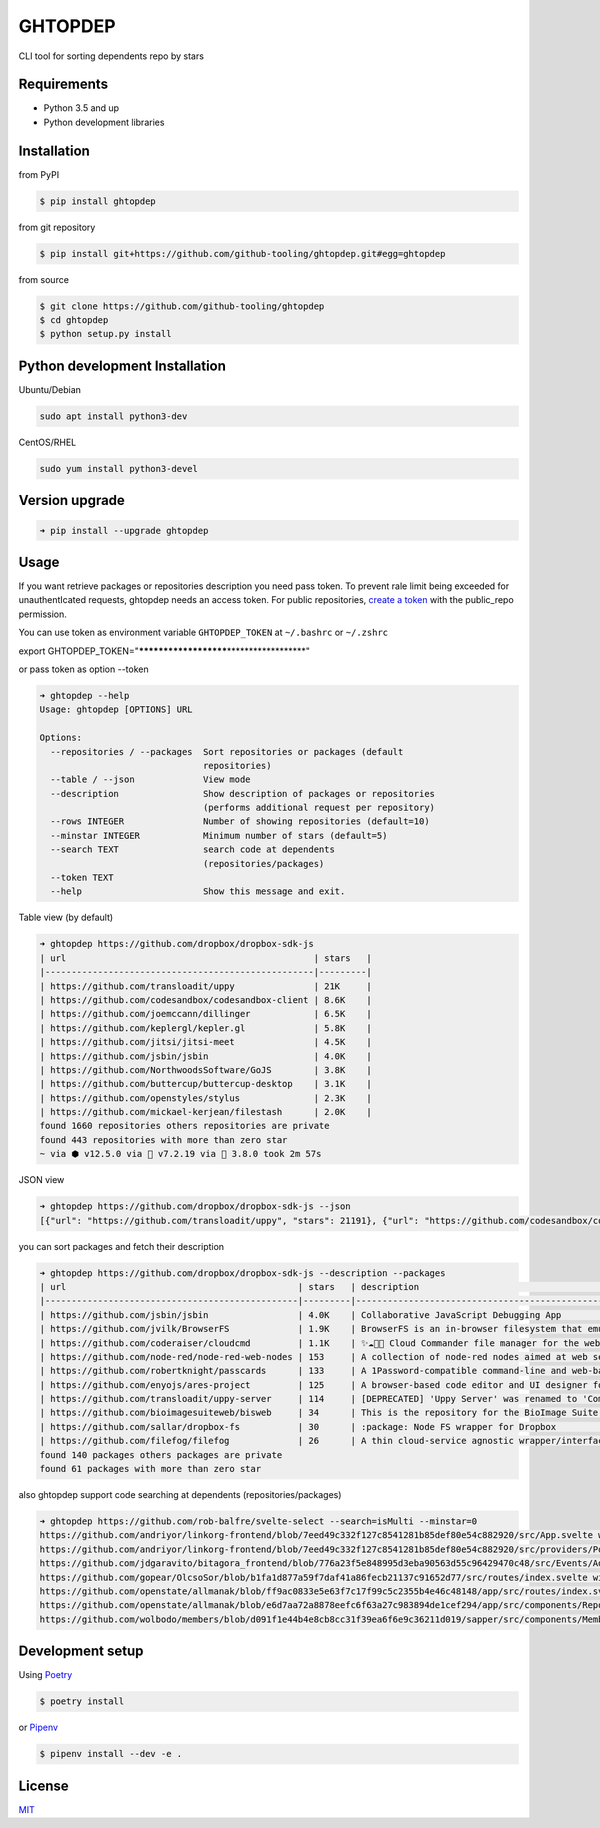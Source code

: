
GHTOPDEP
========


.. image:: https://img.shields.io/pypi/v/ghtopdep.svg
   :target: https://pypi.org/project/ghtopdep/
   :alt: image


.. image:: https://img.shields.io/pypi/l/ghtopdep.svg
   :target: https://pypi.org/project/ghtopdep/
   :alt: image


.. image:: https://img.shields.io/pypi/pyversions/ghtopdep.svg
   :target: https://pypi.org/project/ghtopdep/
   :alt: image


CLI tool for sorting dependents repo by stars

Requirements
------------


* Python 3.5 and up
* Python development libraries

Installation
------------

from PyPI

.. code-block::

   $ pip install ghtopdep

from git repository

.. code-block::

   $ pip install git+https://github.com/github-tooling/ghtopdep.git#egg=ghtopdep

from source

.. code-block::

   $ git clone https://github.com/github-tooling/ghtopdep
   $ cd ghtopdep
   $ python setup.py install

Python development Installation
-------------------------------

Ubuntu/Debian

.. code-block::

   sudo apt install python3-dev

CentOS/RHEL

.. code-block::

   sudo yum install python3-devel

Version upgrade
---------------

.. code-block::

   ➜ pip install --upgrade ghtopdep

Usage
-----

If you want retrieve packages or repositories description you need pass token.
To prevent rale limit being exceeded for unauthentIcated requests, ghtopdep needs an access token.
For public repositories, `create a token <https://github.com/settings/tokens/new?scopes=public_repo&description=ghtopdep>`_ 
with the public_repo permission.

You can use token as environment variable ``GHTOPDEP_TOKEN`` at ``~/.bashrc`` or ``~/.zshrc`` 

export GHTOPDEP_TOKEN="\ **\ **\ **\ **\ **\ **\ **\ **\ **\ ****\ **\ **\ **\ **\ **\ **\ **\ **\ **\ "

or pass token as option --token

.. code-block::

   ➜ ghtopdep --help
   Usage: ghtopdep [OPTIONS] URL

   Options:
     --repositories / --packages  Sort repositories or packages (default
                                  repositories)
     --table / --json             View mode
     --description                Show description of packages or repositories
                                  (performs additional request per repository)
     --rows INTEGER               Number of showing repositories (default=10)
     --minstar INTEGER            Minimum number of stars (default=5)
     --search TEXT                search code at dependents
                                  (repositories/packages)
     --token TEXT
     --help                       Show this message and exit.

Table view (by default)

.. code-block::

   ➜ ghtopdep https://github.com/dropbox/dropbox-sdk-js
   | url                                               | stars   |
   |---------------------------------------------------|---------|
   | https://github.com/transloadit/uppy               | 21K     |
   | https://github.com/codesandbox/codesandbox-client | 8.6K    |
   | https://github.com/joemccann/dillinger            | 6.5K    |
   | https://github.com/keplergl/kepler.gl             | 5.8K    |
   | https://github.com/jitsi/jitsi-meet               | 4.5K    |
   | https://github.com/jsbin/jsbin                    | 4.0K    |
   | https://github.com/NorthwoodsSoftware/GoJS        | 3.8K    |
   | https://github.com/buttercup/buttercup-desktop    | 3.1K    |
   | https://github.com/openstyles/stylus              | 2.3K    |
   | https://github.com/mickael-kerjean/filestash      | 2.0K    |
   found 1660 repositories others repositories are private
   found 443 repositories with more than zero star
   ~ via ⬢ v12.5.0 via 🐘 v7.2.19 via 🐍 3.8.0 took 2m 57s

JSON view

.. code-block::

   ➜ ghtopdep https://github.com/dropbox/dropbox-sdk-js --json         
   [{"url": "https://github.com/transloadit/uppy", "stars": 21191}, {"url": "https://github.com/codesandbox/codesandbox-client", "stars": 8386}, {"url": "https://github.com/joemccann/dillinger", "stars": 6491}, {"url": "https://github.com/keplergl/kepler.gl", "stars": 5615}, {"url": "https://github.com/jitsi/jitsi-meet", "stars": 4303}, {"url": "https://github.com/jsbin/jsbin", "stars": 3947}, {"url": "https://github.com/NorthwoodsSoftware/GoJS", "stars": 3692}, {"url": "https://github.com/buttercup/buttercup-desktop", "stars": 3054}, {"url": "https://github.com/openstyles/stylus", "stars": 2219}, {"url": "https://github.com/mickael-kerjean/filestash", "stars": 1869}]

you can sort packages and fetch their description 

.. code-block::

   ➜ ghtopdep https://github.com/dropbox/dropbox-sdk-js --description --packages
   | url                                            | stars   | description                                                  |
   |------------------------------------------------|---------|--------------------------------------------------------------|
   | https://github.com/jsbin/jsbin                 | 4.0K    | Collaborative JavaScript Debugging App                       |
   | https://github.com/jvilk/BrowserFS             | 1.9K    | BrowserFS is an in-browser filesystem that emulates the...   |
   | https://github.com/coderaiser/cloudcmd         | 1.1K    | ✨☁️📁✨ Cloud Commander file manager for the web with...       |
   | https://github.com/node-red/node-red-web-nodes | 153     | A collection of node-red nodes aimed at web services         |
   | https://github.com/robertknight/passcards      | 133     | A 1Password-compatible command-line and web-based...         |
   | https://github.com/enyojs/ares-project         | 125     | A browser-based code editor and UI designer for Enyo 2...    |
   | https://github.com/transloadit/uppy-server     | 114     | [DEPRECATED] 'Uppy Server' was renamed to 'Companion' and... |
   | https://github.com/bioimagesuiteweb/bisweb     | 34      | This is the repository for the BioImage Suite Web Project    |
   | https://github.com/sallar/dropbox-fs           | 30      | :package: Node FS wrapper for Dropbox                        |
   | https://github.com/filefog/filefog             | 26      | A thin cloud-service agnostic wrapper/interface to access... |
   found 140 packages others packages are private
   found 61 packages with more than zero star

also ghtopdep support code searching at dependents (repositories/packages)

.. code-block::

   ➜ ghtopdep https://github.com/rob-balfre/svelte-select --search=isMulti --minstar=0
   https://github.com/andriyor/linkorg-frontend/blob/7eed49c332f127c8541281b85def80e54c882920/src/App.svelte with 0 stars
   https://github.com/andriyor/linkorg-frontend/blob/7eed49c332f127c8541281b85def80e54c882920/src/providers/Post.svelte with 0 stars
   https://github.com/jdgaravito/bitagora_frontend/blob/776a23f5e848995d3eba90563d55c96429470c48/src/Events/AddEvent.svelte with 0 stars
   https://github.com/gopear/OlcsoSor/blob/b1fa1d877a59f7daf41a86fecb21137c91652d77/src/routes/index.svelte with 3 stars
   https://github.com/openstate/allmanak/blob/ff9ac0833e5e63f7c17f99c5c2355b4e46c48148/app/src/routes/index.svelte with 3 stars
   https://github.com/openstate/allmanak/blob/e6d7aa72a8878eefc6f63a27c983894de1cef294/app/src/components/ReportForm.svelte with 3 stars
   https://github.com/wolbodo/members/blob/d091f1e44b4e8cb8cc31f39ea6f6e9c36211d019/sapper/src/components/Member.html with 1 stars

Development setup
-----------------

Using `Poetry <https://poetry.eustace.io/docs/>`_   

.. code-block::

   $ poetry install

or `Pipenv <https://docs.pipenv.org/>`_   

.. code-block::

   $ pipenv install --dev -e .

License
-------

`MIT <https://choosealicense.com/licenses/mit/>`_
